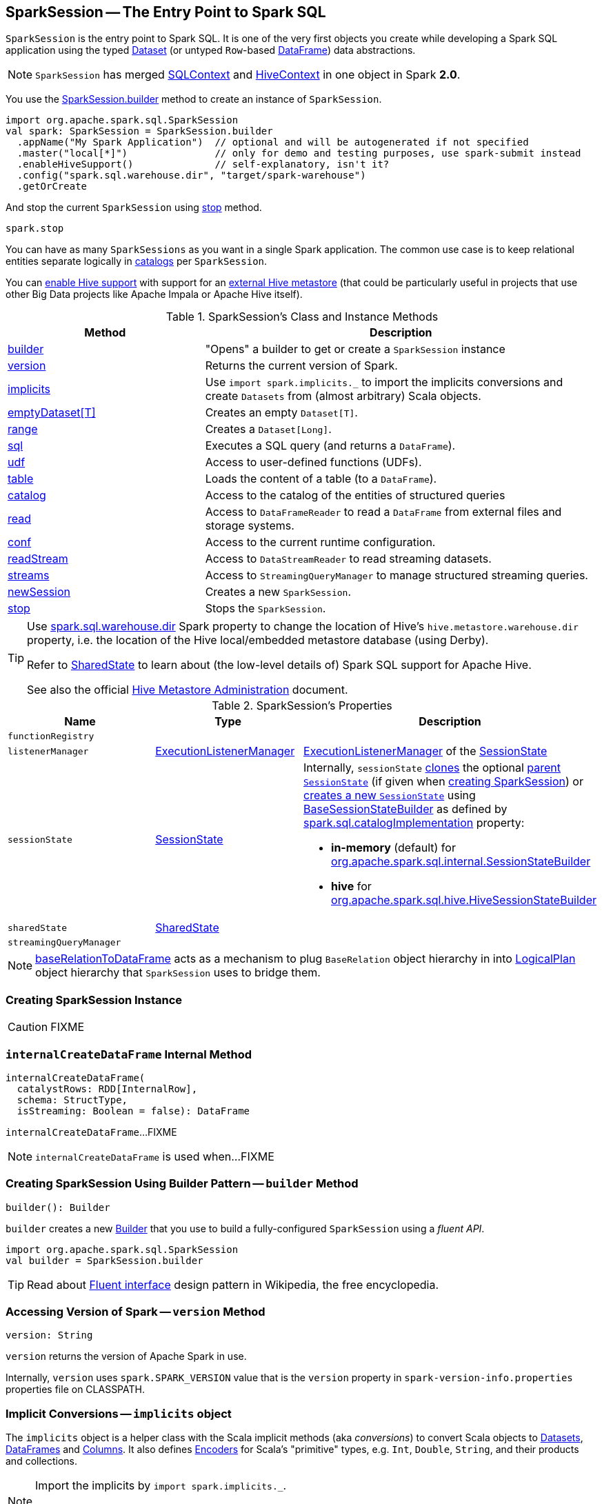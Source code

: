 == [[SparkSession]] SparkSession -- The Entry Point to Spark SQL

`SparkSession` is the entry point to Spark SQL. It is one of the very first objects you create while developing a Spark SQL application using the typed link:spark-sql-Dataset.adoc[Dataset] (or untyped ``Row``-based link:spark-sql-DataFrame.adoc[DataFrame]) data abstractions.

NOTE: `SparkSession` has merged link:spark-sql-SQLContext.adoc[SQLContext] and link:spark-sql-hive-integration.adoc[HiveContext] in one object in Spark *2.0*.

You use the <<builder, SparkSession.builder>> method to create an instance of `SparkSession`.

[source, scala]
----
import org.apache.spark.sql.SparkSession
val spark: SparkSession = SparkSession.builder
  .appName("My Spark Application")  // optional and will be autogenerated if not specified
  .master("local[*]")               // only for demo and testing purposes, use spark-submit instead
  .enableHiveSupport()              // self-explanatory, isn't it?
  .config("spark.sql.warehouse.dir", "target/spark-warehouse")
  .getOrCreate
----

And stop the current `SparkSession` using <<stop, stop>> method.

[source, scala]
----
spark.stop
----

You can have as many `SparkSessions` as you want in a single Spark application. The common use case is to keep relational entities separate logically in <<catalog, catalogs>> per `SparkSession`.

You can link:spark-sql-SparkSession-Builder.adoc#enableHiveSupport[enable Hive support] with support for an link:spark-sql-hive-metastore.adoc[external Hive metastore] (that could be particularly useful in projects that use other Big Data projects like Apache Impala or Apache Hive itself).

[[methods]]
.SparkSession's Class and Instance Methods
[cols="1,2",options="header",width="100%"]
|===
| Method | Description
| <<builder, builder>> | "Opens" a builder to get or create a `SparkSession` instance
| <<version, version>> | Returns the current version of Spark.
| <<implicits, implicits>> | Use `import spark.implicits._` to import the implicits conversions and create `Datasets` from (almost arbitrary) Scala objects.
| <<emptyDataset, emptyDataset[T]>> | Creates an empty `Dataset[T]`.
| <<range, range>> | Creates a `Dataset[Long]`.
| <<sql, sql>> | Executes a SQL query (and returns a `DataFrame`).
| <<udf, udf>> | Access to user-defined functions (UDFs).
| <<table, table>> | Loads the content of a table (to a `DataFrame`).
| <<catalog, catalog>> | Access to the catalog of the entities of structured queries
| <<read, read>> | Access to `DataFrameReader` to read a `DataFrame` from external files and storage systems.
| <<conf, conf>> | Access to the current runtime configuration.
| <<readStream, readStream>> | Access to `DataStreamReader` to read streaming datasets.
| <<streams, streams>> | Access to `StreamingQueryManager` to manage structured streaming queries.
| <<newSession, newSession>> | Creates a new `SparkSession`.
| <<stop, stop>> | Stops the `SparkSession`.
|===

[TIP]
====
Use link:spark-sql-StaticSQLConf.adoc#spark.sql.warehouse.dir[spark.sql.warehouse.dir] Spark property to change the location of Hive's `hive.metastore.warehouse.dir` property, i.e. the location of the Hive local/embedded metastore database (using Derby).

Refer to link:spark-sql-SharedState.adoc[SharedState] to learn about (the low-level details of) Spark SQL support for Apache Hive.

See also the official https://cwiki.apache.org/confluence/display/Hive/AdminManual+MetastoreAdmin[Hive Metastore Administration] document.
====

[[attributes]]
.SparkSession's Properties
[cols="1,1,2",options="header",width="100%"]
|===
| Name
| Type
| Description

| [[functionRegistry]] `functionRegistry`
|
|

| [[listenerManager]] `listenerManager`
| link:spark-sql-ExecutionListenerManager.adoc[ExecutionListenerManager]
| link:spark-sql-SessionState.adoc#listenerManager[ExecutionListenerManager] of the <<sessionState, SessionState>>

| [[sessionState]] `sessionState`
| link:spark-sql-SessionState.adoc[SessionState]
a|

Internally, `sessionState` link:spark-sql-SessionState.adoc#clone[clones] the optional <<parentSessionState, parent `SessionState`>> (if given when <<creating-instance, creating SparkSession>>) or <<instantiateSessionState, creates a new `SessionState`>> using link:spark-sql-BaseSessionStateBuilder.adoc[BaseSessionStateBuilder] as defined by link:spark-sql-StaticSQLConf.adoc#spark.sql.catalogImplementation[spark.sql.catalogImplementation] property:

* *in-memory* (default) for link:spark-sql-SessionStateBuilder.adoc[org.apache.spark.sql.internal.SessionStateBuilder]
* *hive* for link:spark-sql-HiveSessionStateBuilder.adoc[org.apache.spark.sql.hive.HiveSessionStateBuilder]

| [[sharedState]] `sharedState`
| link:spark-sql-SharedState.adoc[SharedState]
|

| [[streamingQueryManager]] `streamingQueryManager`
|
|

|===

NOTE: <<baseRelationToDataFrame, baseRelationToDataFrame>> acts as a mechanism to plug `BaseRelation` object hierarchy in into link:spark-sql-LogicalPlan.adoc[LogicalPlan] object hierarchy that `SparkSession` uses to bridge them.

=== [[creating-instance]] Creating SparkSession Instance

CAUTION: FIXME

=== [[internalCreateDataFrame]] `internalCreateDataFrame` Internal Method

[source, scala]
----
internalCreateDataFrame(
  catalystRows: RDD[InternalRow],
  schema: StructType,
  isStreaming: Boolean = false): DataFrame
----

`internalCreateDataFrame`...FIXME

NOTE: `internalCreateDataFrame` is used when...FIXME

=== [[builder]] Creating SparkSession Using Builder Pattern -- `builder` Method

[source, scala]
----
builder(): Builder
----

`builder` creates a new link:spark-sql-SparkSession-Builder.adoc[Builder] that you use to build a fully-configured `SparkSession` using a _fluent API_.

[source, scala]
----
import org.apache.spark.sql.SparkSession
val builder = SparkSession.builder
----

TIP: Read about https://en.wikipedia.org/wiki/Fluent_interface[Fluent interface] design pattern in Wikipedia, the free encyclopedia.

=== [[version]] Accessing Version of Spark -- `version` Method

[source, scala]
----
version: String
----

`version` returns the version of Apache Spark in use.

Internally, `version` uses `spark.SPARK_VERSION` value that is the `version` property in `spark-version-info.properties` properties file on CLASSPATH.

=== [[implicits]] Implicit Conversions -- `implicits` object

The `implicits` object is a helper class with the Scala implicit methods (aka _conversions_) to convert Scala objects to link:spark-sql-Dataset.adoc[Datasets], link:spark-sql-DataFrame.adoc[DataFrames] and link:spark-sql-Column.adoc[Columns]. It also defines link:spark-sql-Encoder.adoc[Encoders] for Scala's "primitive" types, e.g. `Int`, `Double`, `String`, and their products and collections.

[NOTE]
====
Import the implicits by `import spark.implicits._`.

[source, scala]
----
val spark = SparkSession.builder.getOrCreate()
import spark.implicits._
----
====

`implicits` object offers support for creating `Dataset` from `RDD` of any type (for which an link:spark-sql-Encoder.adoc[encoder] exists in scope), or case classes or tuples, and `Seq`.

`implicits` object also offers conversions from Scala's `Symbol` or `$` to `Column`.

It also offers conversions from `RDD` or `Seq` of `Product` types (e.g. case classes or tuples) to `DataFrame`. It has direct conversions from `RDD` of `Int`, `Long` and `String` to `DataFrame` with a single column name `_1`.

NOTE: It is only possible to call `toDF` methods on `RDD` objects of `Int`, `Long`, and `String` "primitive" types.

=== [[emptyDataset]] Creating Empty Dataset -- `emptyDataset` method

[source, scala]
----
emptyDataset[T: Encoder]: Dataset[T]
----

`emptyDataset` creates an empty link:spark-sql-Dataset.adoc[Dataset] (assuming that future records being of type `T`).

[source, scala]
----
scala> val strings = spark.emptyDataset[String]
strings: org.apache.spark.sql.Dataset[String] = [value: string]

scala> strings.printSchema
root
 |-- value: string (nullable = true)
----

`emptyDataset` creates a  link:spark-sql-LogicalPlan-LocalRelation.adoc[`LocalRelation` logical query plan].

=== [[createDataset]] Creating Dataset from Local Collections and RDDs -- `createDataset` methods

[source, scala]
----
createDataset[T : Encoder](data: Seq[T]): Dataset[T]
createDataset[T : Encoder](data: RDD[T]): Dataset[T]
----

`createDataset` is an experimental API to create a link:spark-sql-Dataset.adoc[Dataset] from a local Scala collection, i.e. `Seq[T]`, Java's `List[T]`, or a distributed `RDD[T]`.

[source, scala]
----
scala> val one = spark.createDataset(Seq(1))
one: org.apache.spark.sql.Dataset[Int] = [value: int]

scala> one.show
+-----+
|value|
+-----+
|    1|
+-----+
----

`createDataset` creates a link:spark-sql-LogicalPlan-LocalRelation.adoc[`LocalRelation` logical query plan] (for the input `data` collection) or `LogicalRDD` (for the input `RDD[T]`).

[TIP]
====
You'd be better off using link:spark-sql-Dataset.adoc#implicits[Scala implicits and `toDS` method] instead (that does this conversion automatically for you).

[source, scala]
----
val spark: SparkSession = ...
import spark.implicits._

scala> val one = Seq(1).toDS
one: org.apache.spark.sql.Dataset[Int] = [value: int]
----
====

Internally, `createDataset` first looks up the implicit link:spark-sql-ExpressionEncoder.adoc[expression encoder] in scope to access the ``AttributeReference``s (of the link:spark-sql-schema.adoc[schema]).

NOTE: Only unresolved link:spark-sql-ExpressionEncoder.adoc[expression encoders] are currently supported.

The expression encoder is then used to map elements (of the input `Seq[T]`) into a collection of link:spark-sql-InternalRow.adoc[InternalRows]. With the references and rows, `createDataset` returns a link:spark-sql-Dataset.adoc[Dataset] with a link:spark-sql-LogicalPlan-LocalRelation.adoc[`LocalRelation` logical query plan].

=== [[range]] Creating Dataset With Single Long Column -- `range` methods

[source, scala]
----
range(end: Long): Dataset[java.lang.Long]
range(start: Long, end: Long): Dataset[java.lang.Long]
range(start: Long, end: Long, step: Long): Dataset[java.lang.Long]
range(start: Long, end: Long, step: Long, numPartitions: Int): Dataset[java.lang.Long]
----

`range` family of methods create a link:spark-sql-Dataset.adoc[Dataset] of `Long` numbers.

[source, scala]
----
scala> spark.range(start = 0, end = 4, step = 2, numPartitions = 5).show
+---+
| id|
+---+
|  0|
|  2|
+---+
----

NOTE: The three first variants (that do not specify `numPartitions` explicitly) use link:spark-SparkContext.adoc#defaultParallelism[SparkContext.defaultParallelism] for the number of partitions `numPartitions`.

Internally, `range` creates a new `Dataset[Long]` with `Range` link:spark-sql-LogicalPlan.adoc[logical plan] and `Encoders.LONG` link:spark-sql-Encoder.adoc[encoder].

=== [[emptyDataFrame]]  Creating Empty DataFrame --  `emptyDataFrame` method

[source, scala]
----
emptyDataFrame: DataFrame
----

`emptyDataFrame` creates an empty `DataFrame` (with no rows and columns).

It calls <<createDataFrame, createDataFrame>> with an empty `RDD[Row]` and an empty schema link:spark-sql-StructType.adoc[StructType(Nil)].

=== [[createDataFrame]] Creating DataFrames from RDDs with Explicit Schema -- `createDataFrame` method

[source, scala]
----
createDataFrame(rowRDD: RDD[Row], schema: StructType): DataFrame
----

`createDataFrame` creates a `DataFrame` using `RDD[Row]` and the input `schema`. It is assumed that the rows in `rowRDD` all match the `schema`.

=== [[sql]] Executing SQL Queries (aka SQL Mode) -- `sql` Method

[source, scala]
----
sql(sqlText: String): DataFrame
----

`sql` executes the `sqlText` SQL statement and creates a link:spark-sql-DataFrame.adoc[DataFrame].

[NOTE]
====
`sql` is imported in link:spark-shell.adoc[spark-shell] so you can execute SQL statements as if `sql` were a part of the environment.

```
scala> spark.version
res0: String = 2.2.0-SNAPSHOT

scala> :imports
 1) import spark.implicits._       (72 terms, 43 are implicit)
 2) import spark.sql               (1 terms)
```
====

```
scala> sql("SHOW TABLES")
res0: org.apache.spark.sql.DataFrame = [tableName: string, isTemporary: boolean]

scala> sql("DROP TABLE IF EXISTS testData")
res1: org.apache.spark.sql.DataFrame = []

// Let's create a table to SHOW it
spark.range(10).write.option("path", "/tmp/test").saveAsTable("testData")

scala> sql("SHOW TABLES").show
+---------+-----------+
|tableName|isTemporary|
+---------+-----------+
| testdata|      false|
+---------+-----------+
```

Internally, `sql` requests the link:spark-sql-SessionState.adoc#sqlParser[current `ParserInterface`] to link:spark-sql-ParserInterface.adoc#parsePlan[execute a SQL query] that gives a link:spark-sql-LogicalPlan.adoc[LogicalPlan].

NOTE: `sql` uses `SessionState` link:spark-sql-SessionState.adoc#sqlParser[to access the current `ParserInterface`].

`sql` then creates a link:spark-sql-DataFrame.adoc[DataFrame] using the current `SparkSession` (itself) and the link:spark-sql-LogicalPlan.adoc[LogicalPlan].

[TIP]
====
link:spark-sql-spark-sql.adoc[spark-sql] is the main SQL environment in Spark to work with pure SQL statements (where you do not have to use Scala to execute them).

```
spark-sql> show databases;
default
Time taken: 0.028 seconds, Fetched 1 row(s)
```
====

=== [[udf]] Accessing UDF Registration Interface -- `udf` Attribute

[source, scala]
----
udf: UDFRegistration
----

`udf` attribute gives access to link:spark-sql-UDFRegistration.adoc[UDFRegistration] that allows registering link:spark-sql-udfs.adoc[user-defined functions] for SQL-based queries.

[source, scala]
----
val spark: SparkSession = ...
spark.udf.register("myUpper", (s: String) => s.toUpperCase)

val strs = ('a' to 'c').map(_.toString).toDS
strs.registerTempTable("strs")

scala> sql("SELECT *, myUpper(value) UPPER FROM strs").show
+-----+-----+
|value|UPPER|
+-----+-----+
|    a|    A|
|    b|    B|
|    c|    C|
+-----+-----+
----

Internally, it is simply an alias for link:spark-sql-SessionState.adoc#udfRegistration[SessionState.udfRegistration].

=== [[table]] Creating DataFrame for Table (Loading Table to DataFrame) -- `table` method

[source, scala]
----
table(tableName: String): DataFrame // <1>
table(tableIdent: TableIdentifier): DataFrame // private[sql]
----
<1> Parses `tableName` to a `TableIdentifier` and calls the other `table`

`table` creates a link:spark-sql-DataFrame.adoc[DataFrame] (wrapper) from the input `tableName` table (but only if link:spark-sql-SessionCatalog.adoc#lookupRelation[available in the session catalog]).

[source, scala]
----
scala> spark.version
res0: String = 2.4.0-SNAPSHOT

scala> spark.catalog.tableExists("t1")
res1: Boolean = true

// t1 exists in the catalog
// let's load it
val t1 = spark.table("t1")
----

=== [[catalog]] Accessing Metastore -- `catalog` Attribute

[source, scala]
----
catalog: Catalog
----

`catalog` attribute is a (lazy) interface to the current metastore, i.e. link:spark-sql-Catalog.adoc[data catalog] (of relational entities like databases, tables, functions, table columns, and views).

TIP: All methods in `Catalog` return `Datasets`.

[source, scala]
----
scala> spark.catalog.listTables.show
+------------------+--------+-----------+---------+-----------+
|              name|database|description|tableType|isTemporary|
+------------------+--------+-----------+---------+-----------+
|my_permanent_table| default|       null|  MANAGED|      false|
|              strs|    null|       null|TEMPORARY|       true|
+------------------+--------+-----------+---------+-----------+
----

Internally, `catalog` creates a link:spark-sql-CatalogImpl.adoc[CatalogImpl] (that uses the current `SparkSession`).

=== [[read]] Accessing DataFrameReader -- `read` method

[source, scala]
----
read: DataFrameReader
----

`read` method returns a link:spark-sql-DataFrameReader.adoc[DataFrameReader] that is used to read data from external storage systems and load it into a `DataFrame`.

[source, scala]
----
val spark: SparkSession = // create instance
val dfReader: DataFrameReader = spark.read
----

=== [[conf]] Runtime Configuration -- `conf` attribute

[source, scala]
----
conf: RuntimeConfig
----

`conf` returns the current runtime configuration (as `RuntimeConfig`) that wraps link:spark-sql-SQLConf.adoc[SQLConf].

CAUTION: FIXME

=== [[readStream]] `readStream` method

[source, scala]
----
readStream: DataStreamReader
----

`readStream` returns a new link:spark-sql-streaming-DataStreamReader.adoc[DataStreamReader].

=== [[streams]] `streams` Attribute

[source, scala]
----
streams: StreamingQueryManager
----

`streams` attribute gives access to link:spark-sql-streaming-StreamingQueryManager.adoc[StreamingQueryManager] (through link:spark-sql-SessionState.adoc#streamingQueryManager[SessionState]).

[source, scala]
----
val spark: SparkSession = ...
spark.streams.active.foreach(println)
----

=== [[experimentalMethods]] `experimentalMethods` Attribute

[source, scala]
----
experimental: ExperimentalMethods
----

`experimentalMethods` is an extension point with link:spark-sql-ExperimentalMethods.adoc[ExperimentalMethods] that is a per-session collection of extra strategies and ``Rule[LogicalPlan]``s.

NOTE: `experimental` is used in link:spark-sql-SparkPlanner.adoc[SparkPlanner] and link:spark-sql-SparkOptimizer.adoc[SparkOptimizer]. Hive and link:spark-structured-streaming.adoc[Structured Streaming] use it for their own extra strategies and optimization rules.

=== [[newSession]] `newSession` method

[source, scala]
----
newSession(): SparkSession
----

`newSession` creates (starts) a new `SparkSession` (with the current link:spark-SparkContext.adoc[SparkContext] and link:spark-sql-SharedState.adoc[SharedState]).

[source, scala]
----
scala> println(sc.version)
2.0.0-SNAPSHOT

scala> val newSession = spark.newSession
newSession: org.apache.spark.sql.SparkSession = org.apache.spark.sql.SparkSession@122f58a
----

=== [[stop]] Stopping SparkSession -- `stop` Method

[source, scala]
----
stop(): Unit
----

`stop` stops the `SparkSession`, i.e. link:spark-SparkContext.adoc#stop[stops the underlying `SparkContext`].

=== [[baseRelationToDataFrame]] Create DataFrame from BaseRelation -- `baseRelationToDataFrame` Method

[source, scala]
----
baseRelationToDataFrame(baseRelation: BaseRelation): DataFrame
----

Internally, `baseRelationToDataFrame` creates a link:spark-sql-DataFrame.adoc[DataFrame] from the input link:spark-sql-BaseRelation.adoc[BaseRelation] wrapped inside link:spark-sql-LogicalPlan-LogicalRelation.adoc[LogicalRelation].

NOTE: link:spark-sql-LogicalPlan-LogicalRelation.adoc[LogicalRelation] is an logical plan adapter for `BaseRelation` (so `BaseRelation` can be part of a link:spark-sql-LogicalPlan.adoc[logical plan]).

[NOTE]
====
`baseRelationToDataFrame` is used when:

* `DataFrameReader` link:spark-sql-DataFrameReader.adoc#load[loads data from a data source that supports multiple paths]
* `DataFrameReader` link:spark-sql-DataFrameReader.adoc#jdbc[loads data from an external table using JDBC]
* `TextInputCSVDataSource` creates a base `Dataset` (of Strings)
* `TextInputJsonDataSource` creates a base `Dataset` (of Strings)
====

=== [[instantiateSessionState]] Building SessionState -- `instantiateSessionState` Internal Method

[source, scala]
----
instantiateSessionState(className: String, sparkSession: SparkSession): SessionState
----

`instantiateSessionState` finds the `className` that is then used to link:spark-sql-BaseSessionStateBuilder.adoc#creating-instance[create] and link:spark-sql-BaseSessionStateBuilder.adoc#build[build] a `BaseSessionStateBuilder`.

`instantiateSessionState` may report an `IllegalArgumentException` while instantiating the class of a `SessionState`:

```
Error while instantiating '[className]'
```

NOTE: `instantiateSessionState` is used exclusively when `SparkSession` is requested for <<sessionState, SessionState>> per link:spark-sql-StaticSQLConf.adoc#spark.sql.catalogImplementation[spark.sql.catalogImplementation] configuration property (and one is not available yet).

=== [[sessionStateClassName]] `sessionStateClassName` Internal Method

[source, scala]
----
sessionStateClassName(conf: SparkConf): String
----

`sessionStateClassName` gives the name of the class of the link:spark-sql-SessionState.adoc[SessionState] per link:spark-sql-StaticSQLConf.adoc#spark.sql.catalogImplementation[spark.sql.catalogImplementation], i.e.

* link:spark-sql-HiveSessionStateBuilder.adoc[org.apache.spark.sql.hive.HiveSessionStateBuilder] for `hive`
* link:spark-sql-SessionStateBuilder.adoc[org.apache.spark.sql.internal.SessionStateBuilder] for `in-memory`

NOTE: `sessionStateClassName` is used exclusively when `SparkSession` is requested for the <<sessionState, SessionState>> (and one is not available yet).
